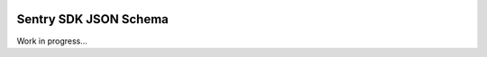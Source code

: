 .. raw:: html

    <p align="center">

.. image:: docs/_static/logo.png
    :target: https://sentry.io
    :align: center
    :width: 116
    :alt: Sentry website

.. raw:: html

    </p>

Sentry SDK JSON Schema
======================

Work in progress...
